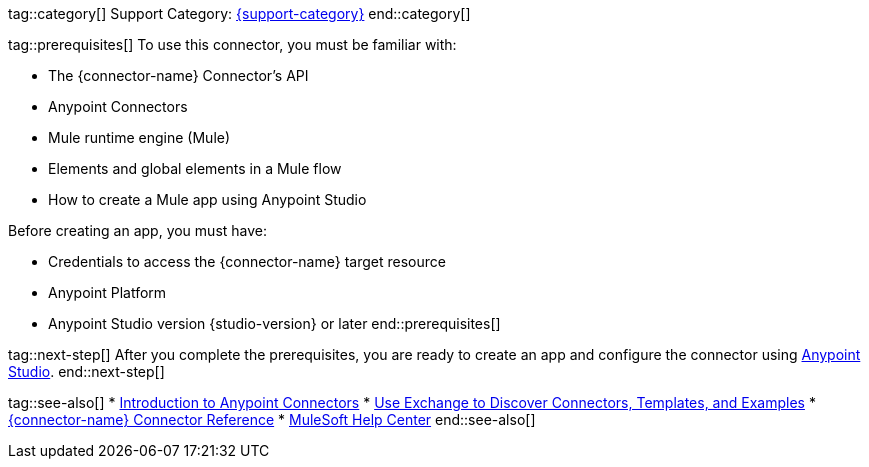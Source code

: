 // Partials for the Index Topic in the Connector Template

tag::category[]
Support Category: https://www.mulesoft.com/legal/versioning-back-support-policy#anypoint-connectors[{support-category}]
end::category[]

tag::prerequisites[]
To use this connector, you must be familiar with:

* The {connector-name} Connector’s API
* Anypoint Connectors
* Mule runtime engine (Mule)
* Elements and global elements in a Mule flow
* How to create a Mule app using Anypoint Studio

Before creating an app, you must have:

* Credentials to access the {connector-name} target resource
* Anypoint Platform
* Anypoint Studio version {studio-version} or later
end::prerequisites[]


tag::next-step[]
After you complete the prerequisites, you are ready to create an app and configure the connector using xref:{lc-connector-name}-connector-studio.adoc[Anypoint Studio].
end::next-step[]


tag::see-also[]
* xref:connectors::introduction/introduction-to-anypoint-connectors.adoc[Introduction to Anypoint Connectors]
* xref:connectors::introduction/intro-use-exchange.adoc[Use Exchange to Discover Connectors, Templates, and Examples]
* xref:{lc-connector-name}-connector-reference.adoc[{connector-name} Connector Reference]
* https://help.mulesoft.com[MuleSoft Help Center]
end::see-also[]
